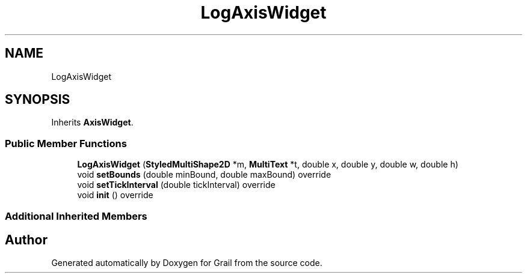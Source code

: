 .TH "LogAxisWidget" 3 "Tue Jul 6 2021" "Version 1.0" "Grail" \" -*- nroff -*-
.ad l
.nh
.SH NAME
LogAxisWidget
.SH SYNOPSIS
.br
.PP
.PP
Inherits \fBAxisWidget\fP\&.
.SS "Public Member Functions"

.in +1c
.ti -1c
.RI "\fBLogAxisWidget\fP (\fBStyledMultiShape2D\fP *m, \fBMultiText\fP *t, double x, double y, double w, double h)"
.br
.ti -1c
.RI "void \fBsetBounds\fP (double minBound, double maxBound) override"
.br
.ti -1c
.RI "void \fBsetTickInterval\fP (double tickInterval) override"
.br
.ti -1c
.RI "void \fBinit\fP () override"
.br
.in -1c
.SS "Additional Inherited Members"


.SH "Author"
.PP 
Generated automatically by Doxygen for Grail from the source code\&.
